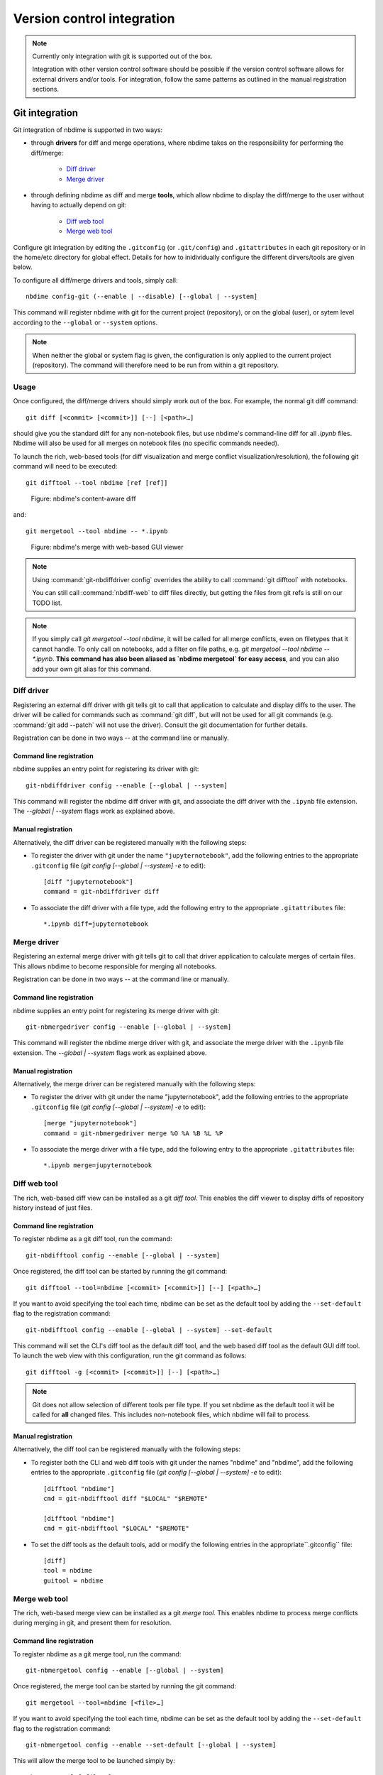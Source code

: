 ===========================
Version control integration
===========================

.. note::

    Currently only integration with git is supported
    out of the box.

    Integration with other version control software
    should be possible if the version control software
    allows for external drivers and/or tools. For integration,
    follow the same patterns as outlined
    in the manual registration sections.



.. _git-integration:

Git integration
---------------

Git integration of nbdime is supported in two ways:

- through **drivers** for diff and merge operations, where
  nbdime takes on the responsibility for performing the
  diff/merge:

      * `Diff driver`_
      * `Merge driver`_

- through defining nbdime as diff and
  merge **tools**, which allow nbdime to display the
  diff/merge to the user without having to actually
  depend on git:

      * `Diff web tool`_
      * `Merge web tool`_

Configure git integration by editing the ``.gitconfig``
(or ``.git/config``) and ``.gitattributes`` in each
git repository or in the home/etc directory for global effect.
Details for how to inidividually configure the different
dirvers/tools are given below.

To configure all diff/merge drivers and tools, simply call::

    nbdime config-git (--enable | --disable) [--global | --system]

This command will register nbdime with git for the current project
(repository), or on the global (user), or sytem level according to
the ``--global`` or ``--system`` options.

.. note::
    When neither the global or system flag is given, the configuration
    is only applied to the current project (repository). The command
    will therefore need to be run from within a git repository.


Usage
*****
Once configured, the diff/merge drivers should simply work out of the
box. For example, the normal git diff command::

    git diff [<commit> [<commit>]] [--] [<path>…​]

should give you the standard diff for any non-notebook files, but
use nbdime's command-line diff for all `.ipynb` files. Nbdime
will also be used for all merges on notebook files (no specific
commands needed).

To launch the rich, web-based tools (for diff visualization and
merge conflict visualization/resolution), the following git
command will need to be executed::

    git difftool --tool nbdime [ref [ref]]

.. figure:: images/nbdiff-web.png
   :alt: example of nbdime's content-aware diff

   Figure: nbdime's content-aware diff

and::

    git mergetool --tool nbdime -- *.ipynb

.. figure:: images/nbmerge-web.png
   :alt: nbdime's merge with web-based GUI viewer

   Figure: nbdime's merge with web-based GUI viewer

.. note::

    Using :command:`git-nbdiffdriver config` overrides the ability to call
    :command:`git difftool` with notebooks.

    You can still call :command:`nbdiff-web` to diff files directly,
    but getting the files from git refs is still on our TODO list.

.. note::

    If you simply call `git mergetool --tool nbdime`, it will be called
    for all merge conflicts, even on filetypes that it cannot handle. To
    only call on notebooks, add a filter on file paths, e.g.
    `git mergetool --tool nbdime -- *.ipynb`. **This command has also been
    aliased as `nbdime mergetool` for easy access**, and you can also add
    your own git alias for this command.


Diff driver
***********

Registering an external diff driver with git tells git
to call that application to calculate and display diffs
to the user. The driver will be called for commands such
as :command:`git diff`, but will not be used for all git commands
(e.g. :command:`git add --patch` will not use the driver).
Consult the git documentation for further details.

Registration can be done in two ways -- at the command line or manually.

Command line registration
^^^^^^^^^^^^^^^^^^^^^^^^^

nbdime supplies an entry point for registering its driver
with git::

    git-nbdiffdriver config --enable [--global | --system]

This command will register the nbdime diff driver with
git, and associate the diff driver with the ``.ipynb``
file extension. The `--global | --system` flags work as
explained above.

Manual registration
^^^^^^^^^^^^^^^^^^^

Alternatively, the diff driver can be registered manually
with the following steps:

- To register the driver with git under the name
  ``"jupyternotebook"``, add the following entries to the
  appropriate ``.gitconfig`` file
  (`git config [--global | --system] -e` to edit)::

    [diff "jupyternotebook"]
    command = git-nbdiffdriver diff

- To associate the diff driver with a file type,
  add the following entry to the appropriate
  ``.gitattributes`` file::

    *.ipynb diff=jupyternotebook


Merge driver
************

Registering an external merge driver with git tells git
to call that driver application to calculate merges of certain
files. This allows nbdime to become responsible for
merging all notebooks.

Registration can be done in two ways -- at the command line or manually.

Command line registration
^^^^^^^^^^^^^^^^^^^^^^^^^

nbdime supplies an entry point for registering its merge
driver with git::

    git-nbmergedriver config --enable [--global | --system]

This command will register the nbdime merge driver with
git, and associate the merge driver with the ``.ipynb``
file extension. The `--global | --system` flags work as
explained above.

Manual registration
^^^^^^^^^^^^^^^^^^^

Alternatively, the merge driver can be registered manually
with the following steps:

- To register the driver with git under the name
  "jupyternotebook", add the following entries to the appropriate
  ``.gitconfig`` file
  (`git config [--global | --system] -e` to edit)::

    [merge "jupyternotebook"]
    command = git-nbmergedriver merge %O %A %B %L %P

- To associate the merge driver with a file type,
  add the following entry to the appropriate
  ``.gitattributes`` file::

    *.ipynb merge=jupyternotebook


Diff web tool
*************

The rich, web-based diff view can be installed as a git
*diff tool*. This enables the diff viewer to display diffs
of repository history instead of just files.

Command line registration
^^^^^^^^^^^^^^^^^^^^^^^^^

To register nbdime as a git diff tool, run the command::

    git-nbdifftool config --enable [--global | --system]

Once registered, the diff tool can be started by running
the git command::

    git difftool --tool=nbdime [<commit> [<commit>]] [--] [<path>…​]

If you want to avoid specifying the tool each time, nbdime
can be set as the default tool by adding the ``--set-default``
flag to the registration command::

    git-nbdifftool config --enable [--global | --system] --set-default

This command will set the CLI's diff tool as the default diff tool, and
the web based diff tool as the default GUI diff tool. To
launch the web view with this configuration, run the
git command as follows::

    git difftool -g [<commit> [<commit>]] [--] [<path>…​]

.. note::

    Git does not allow selection of different tools per file type.
    If you set nbdime as the default tool it will be called
    for **all** changed files. This includes non-notebook files, which
    nbdime will fail to process.

Manual registration
^^^^^^^^^^^^^^^^^^^

Alternatively, the diff tool can be registered manually
with the following steps:

- To register both the CLI and web diff tools with git under
  the names "nbdime" and "nbdime", add the following entries
  to the appropriate ``.gitconfig`` file
  (`git config [--global | --system] -e` to edit)::

    [difftool "nbdime"]
    cmd = git-nbdifftool diff "$LOCAL" "$REMOTE"

    [difftool "nbdime"]
    cmd = git-nbdifftool "$LOCAL" "$REMOTE"

- To set the diff tools as the default tools, add or modify
  the following entries in the appropriate``.gitconfig`` file::

    [diff]
    tool = nbdime
    guitool = nbdime

Merge web tool
**************

The rich, web-based merge view can be installed as a git
*merge tool*. This enables nbdime to process merge conflicts
during merging in git, and present them for resolution.

Command line registration
^^^^^^^^^^^^^^^^^^^^^^^^^

To register nbdime as a git merge tool, run the command::

    git-nbmergetool config --enable [--global | --system]

Once registered, the merge tool can be started by running
the git command::

    git mergetool --tool=nbdime [<file>…​]

If you want to avoid specifying the tool each time, nbdime
can be set as the default tool by adding the ``--set-default``
flag to the registration command::

    git-nbmergetool config --enable --set-default [--global | --system]

This will allow the merge tool to be launched simply by::

    git mergetool [<file>…​]

.. note::
    Git does not allow to select different tools per file type,
    so if you set nbdime as the default tool it will be called
    for *all merge conflicts*. This includes non-notebooks, which
    nbdime will fail to process. For most repositories, it will
    therefore not make sense to have nbdime as the default, but
    rather to call it selectively.


Manual registration
^^^^^^^^^^^^^^^^^^^

Alternatively, the merge tool can be registered manually
with the following steps:

- To register both the merge tool with git under
  the name "nbdime", add the following entry
  to the appropriate ``.gitconfig`` file
  (`git config [--global | --system] -e` to edit)::

    [mergetool "nbdime"]
    cmd = git-nbmergetool "$BASE" "$LOCAL" "$REMOTE" "$MERGED"

- To set nbdime as the default merge tool, add or modify
  the following entry in the appropriate ``.gitconfig`` file::

    [merge]
    tool = nbdime
